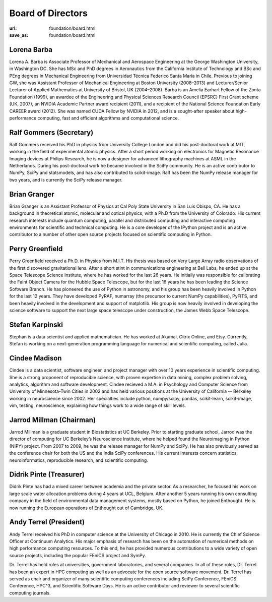 Board of Directors
##################
:url: foundation/board.html
:save_as: foundation/board.html


Lorena Barba
------------
.. image:: /media/img/board/lorena-barba.jpg
    :height: 150px
    :alt: Lorena Barba

Lorena A. Barba is Associate Professor of Mechanical and Aerospace Engineering
at the George Washington University, in Washington DC. She has MSc and PhD
degrees in Aeronautics from the California Institute of Technology and BSc and
PEng degrees in Mechanical Engineering from Universidad Técnica Federico Santa
María in Chile. Previous to joining GW, she was Assistant Professor of
Mechanical Engineering at Boston University (2008–2013) and Lecturer/Senior
Lecturer of Applied Mathematics at University of Bristol, UK (2004–2008). Barba
is an Amelia Earhart Fellow of the Zonta Foundation (1999), an awardee of the
Engineering and Physical Sciences Research Council (EPSRC) First Grant scheme
(UK, 2007), an NVIDIA Academic Partner award recipient (2011), and a recipient
of the National Science Foundation Early CAREER award (2012). She was named
CUDA Fellow by NVIDIA in 2012, and is a sought-after speaker about
high-performance computing, fast and efficient algorithms and computational
science.


Ralf Gommers (Secretary)
------------------------
.. image:: /media/img/board/ralf-gommers.jpg
    :height: 150px
    :alt: Ralf Gomers

Ralf Gommers received his PhD in physics from University College London and did
his post-doctoral work at MIT, working in the field of experimental atomic
physics. After a short period working on electronics for Magnetic Resonance
Imaging devices at Philips Research, he is now a designer for advanced
lithography machines at ASML in the Netherlands. During his post-doctoral work
he became involved in the SciPy community. He is an active contributor to
NumPy, SciPy and statsmodels, and has also contributed to scikit-image. Ralf
has been the NumPy release manager for two years, and is currently the SciPy
release manager.


Brian Granger
-------------
.. image:: /media/img/board/brian-granger.jpg
    :height: 150px
    :alt: Brian Granger

Brian Granger is an Assistant Professor of Physics at Cal Poly State University
in San Luis Obispo, CA. He has a background in theoretical atomic, molecular
and optical physics, with a Ph.D from the University of Colorado. His current
research interests include quantum computing, parallel and distributed
computing and interactive computing environments for scientific and technical
computing. He is a core developer of the IPython project and is an active
contributor to a number of other open source projects focused on scientific
computing in Python.


Perry Greenfield
----------------
.. image:: /media/img/board/perry-greenfield.jpg
    :height: 150px
    :alt: Perry Greenfield

Perry Greenfield received a Ph.D. in Physics from M.I.T. His thesis was based
on Very Large Array radio observations of the first discovered gravitational
lens. After a short stint in communications engineering at Bell Labs, he ended
up at the Space Telescope Science Institute, where he has worked for the last
26 years. He initially was responsible for calibrating the Faint Object Camera
for the Hubble Space Telescope, but for the last 16 years he has been
leading the Science Software Branch. He has pioneered the use of Python in
astronomy, and his group has been heavily involved in Python for the last 12
years. They have developed PyRAF, numarray (the precursor to current NumPy
capabilities), PyFITS, and been heavily involved in the development and
support of matplotlib. His group is now heavily involved in developing the
science software to support the next large space telescope under
construction, the James Webb Space Telescope.


Stefan Karpinski
-----------------
.. image:: /media/img/board/stefan-karpinski.jpg
    :height: 150px
    :alt: Stefan Karpinski

Stephan is a data scientist and applied mathematician. He has worked at Akamai,
Citrix Online, and Etsy. Currently, Stefan is working on a next-generation programming
language for numerical and scientific computing, called Julia.


Cindee Madison
--------------
.. image:: /media/img/board/cindee-madison.jpg
    :height: 150px
    :alt: Cindee Madison

Cindee is a data scientist, software engineer, and project manager with over 10
years experience in scientific computing. She is a strong proponent of
reproducible science, with proven expertise in data mining, complex problem
solving, analytics, algorithm and software development. Cindee recieved a M.A.
in Psychology and Computer Science from University of Minnesota-Twin Cities in
2002 and has held various positions at the University of California -- Berkeley
working in neuroscience since 2002. Her specialties include python,
numpy/scipy, pandas, scikit-learn, scikit-image, vim, testing, neuroscience,
explaining how things work to a wide range of skill levels.


Jarrod Millman (Chairman)
--------------------------
.. image:: /media/img/board/jarrod-millman.jpg
    :height: 150px
    :alt: Jarrod Millman

Jarrod Millman is a graduate student in Biostatistics at UC Berkeley.  Prior to
starting graduate school, Jarrod was the director of computing for UC
Berkeley’s Neuroscience Institute, where he helped found the Neuroimaging in
Python (NIPY) project.  From 2007 to 2009, he was the release manager for NumPy
and SciPy.  He has also previously served as the conference chair for both the
US and the India SciPy conferences.  His current interests concern statistics,
neuroinformatics, reproducible research, and scientific computing.

Didrik Pinte (Treasurer)
------------------------
.. image:: /media/img/board/didrik-pinte.jpg
    :height: 150px
    :alt: Didrik Pinte


Didrik Pinte has had a mixed career between academia
and the private sector. As a researcher, he focused his work on large scale
water allocation problems during 4 years at UCL, Belgium. After another 5 years
running his own consulting company in the field of environmental data
management systems, mostly based on Python, he joined Enthought. He is now
running the European operations of Enthought out of Cambridge, UK.


Andy Terrel (President)
-----------------------
.. image:: /media/img/board/andy-terrel.jpg 
    :height: 150px
    :alt: Andy Terrel


Andy Terrel received his PhD in computer science at the University of Chicago
in 2010. He is currently the Chief Science Officer at Continuum Analytics.  His major emphasis of research
has been on the automation of numerical methods on high performance computing
resources. To this end, he has provided numerous contributions to a wide
variety of open source projects, including the popular FEniCS project and
SymPy.

Dr. Terrel has held roles at universities, government laboratories, and several
companies.  In all of these roles, Dr. Terrel has been an expert in HPC
computing as well as an advocate for the open source software movement.  Dr.
Terrel has served as chair and organizer of many scientific computing
conferences including SciPy Conference, FEniCS Conference, HPC^3, and
Scientific Software Days.  He is an active contributor and reviewer to several
scientific computing journals.
